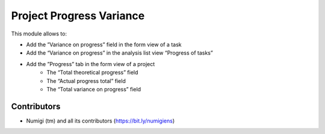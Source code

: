 Project Progress Variance
=========================
This module allows to:

* Add the ”Variance on progress” field in the form view of a task
* Add the “Variance on progress” in the analysis list view “Progress of tasks”
* Add the ”Progress” tab in the form view of a project
   * The “Total theoretical progress” field
   * The “Actual progress total” field
   * The “Total variance on progress” field

Contributors
------------
* Numigi (tm) and all its contributors (https://bit.ly/numigiens)
